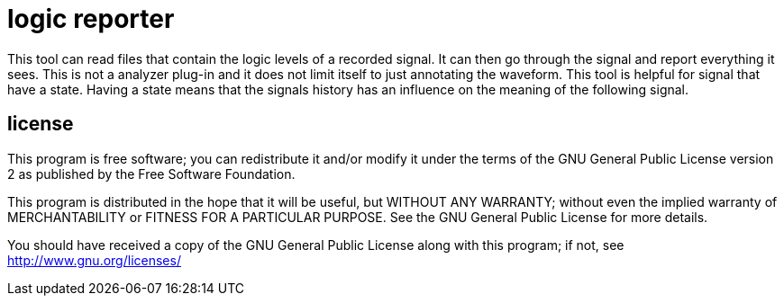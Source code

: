 logic reporter
==============

This tool can read files that contain  the logic levels of a recorded signal. It can then go through the signal and report everything it sees.
This is not a analyzer plug-in and it does not limit itself to just annotating the waveform. This tool is helpful for signal that have a state. Having a state means that the signals history has an influence on the meaning of the following signal.

== license

This program is free software; you can redistribute it and/or
modify it under the terms of the GNU General Public License version 2
as published by the Free Software Foundation.

This program is distributed in the hope that it will be useful,
but WITHOUT ANY WARRANTY; without even the implied warranty of
MERCHANTABILITY or FITNESS FOR A PARTICULAR PURPOSE.  See the
GNU General Public License for more details.

You should have received a copy of the GNU General Public License along
with this program; if not, see <http://www.gnu.org/licenses/>
